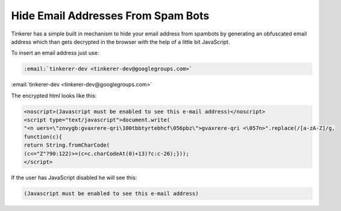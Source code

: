 Hide Email Addresses From Spam Bots
===================================

Tinkerer has a simple built in mechanism to hide your email address from spambots 
by generating an obfuscated email address which than gets decrypted in the browser
with the help of a little bit JavaScript.

To insert an email address just use:

.. code-block:: rst

  :email:`tinkerer-dev <tinkerer-dev@googlegroups.com>`
  
:email:`tinkerer-dev <tinkerer-dev@googlegroups.com>`

The encrypted html looks like this:

.. code-block:: html

  <noscript>(Javascript must be enabled to see this e-mail address)</noscript>
  <script type="text/javascript">document.write(
  "<n uers=\"znvygb:gvaxrere-qri\100tbbtyrtebhcf\056pbz\">gvaxrere-qri <\057n>".replace(/[a-zA-Z]/g,
  function(c){
  return String.fromCharCode(
  (c<="Z"?90:122)>=(c=c.charCodeAt(0)+13)?c:c-26);}));
  </script>

If the user has JavaScript disabled he will see this:

.. code-block:: html

  (Javascript must be enabled to see this e-mail address)

